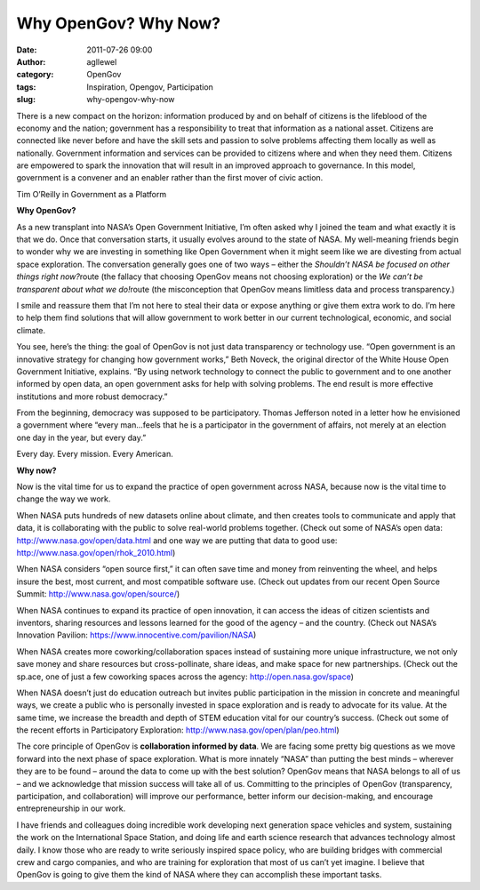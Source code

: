 Why OpenGov? Why Now?
#####################
:date: 2011-07-26 09:00
:author: agllewel
:category: OpenGov
:tags: Inspiration, Opengov, Participation
:slug: why-opengov-why-now

There is a new compact on the horizon: information produced by and on
behalf of citizens is the lifeblood of the economy and the nation;
government has a responsibility to treat that information as a national
asset. Citizens are connected like never before and have the skill sets
and passion to solve problems affecting them locally as well as
nationally. Government information and services can be provided to
citizens where and when they need them. Citizens are empowered to spark
the innovation that will result in an improved approach to governance.
In this model, government is a convener and an enabler rather than the
first mover of civic action.

Tim O’Reilly in Government as a Platform

**Why OpenGov?**

As a new transplant into NASA’s Open Government Initiative, I’m often
asked why I joined the team and what exactly it is that we do. Once that
conversation starts, it usually evolves around to the state of NASA. My
well-meaning friends begin to wonder why we are investing in something
like Open Government when it might seem like we are divesting from
actual space exploration. The conversation generally goes one of two
ways – either the *Shouldn’t NASA be focused on other things right
now?*\ route (the fallacy that choosing OpenGov means not choosing
exploration) or the *We can’t be transparent about what we do!*\ route
(the misconception that OpenGov means limitless data and process
transparency.)

I smile and reassure them that I’m not here to steal their data or
expose anything or give them extra work to do. I’m here to help them
find solutions that will allow government to work better in our current
technological, economic, and social climate.

You see, here’s the thing: the goal of OpenGov is not just data
transparency or technology use. “Open government is an innovative
strategy for changing how government works,” Beth Noveck, the original
director of the White House Open Government Initiative, explains. “By
using network technology to connect the public to government and to one
another informed by open data, an open government asks for help with
solving problems. The end result is more effective institutions and more
robust democracy.”

From the beginning, democracy was supposed to be participatory. Thomas
Jefferson noted in a letter how he envisioned a government where “every
man…feels that he is a participator in the government of affairs, not
merely at an election one day in the year, but every day.”

Every day. Every mission. Every American.

**Why now?**

Now is the vital time for us to expand the practice of open government
across NASA, because now is the vital time to change the way we work.

When NASA puts hundreds of new datasets online about climate, and then
creates tools to communicate and apply that data, it is collaborating
with the public to solve real-world problems together. (Check out some
of NASA’s open data: http://www.nasa.gov/open/data.html and one way we
are putting that data to good use:
http://www.nasa.gov/open/rhok_2010.html)

When NASA considers “open source first,” it can often save time and
money from reinventing the wheel, and helps insure the best, most
current, and most compatible software use. (Check out updates from our
recent Open Source Summit: http://www.nasa.gov/open/source/)

When NASA continues to expand its practice of open innovation, it can
access the ideas of citizen scientists and inventors, sharing resources
and lessons learned for the good of the agency – and the country. (Check
out NASA’s Innovation Pavilion:
https://www.innocentive.com/pavilion/NASA)

When NASA creates more coworking/collaboration spaces instead of
sustaining more unique infrastructure, we not only save money and share
resources but cross-pollinate, share ideas, and make space for new
partnerships. (Check out the sp.ace, one of just a few coworking spaces
across the agency: http://open.nasa.gov/space)

When NASA doesn’t just do education outreach but invites public
participation in the mission in concrete and meaningful ways, we create
a public who is personally invested in space exploration and is ready to
advocate for its value. At the same time, we increase the breadth and
depth of STEM education vital for our country’s success. (Check out some
of the recent efforts in Participatory Exploration:
http://www.nasa.gov/open/plan/peo.html)

The core principle of OpenGov is **collaboration informed by data**. We
are facing some pretty big questions as we move forward into the next
phase of space exploration. What is more innately “NASA” than putting
the best minds – wherever they are to be found – around the data to come
up with the best solution? OpenGov means that NASA belongs to all of us
– and we acknowledge that mission success will take all of us.
Committing to the principles of OpenGov (transparency, participation,
and collaboration) will improve our performance, better inform our
decision-making, and encourage entrepreneurship in our work.

I have friends and colleagues doing incredible work developing next
generation space vehicles and system, sustaining the work on the
International Space Station, and doing life and earth science research
that advances technology almost daily. I know those who are ready to
write seriously inspired space policy, who are building bridges with
commercial crew and cargo companies, and who are training for
exploration that most of us can’t yet imagine. I believe that OpenGov is
going to give them the kind of NASA where they can accomplish these
important tasks.

 
